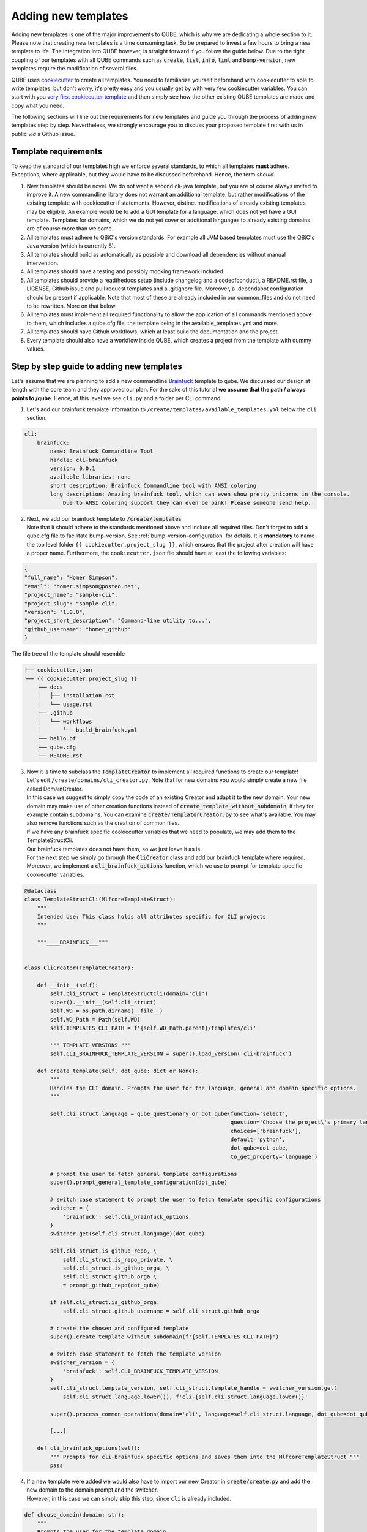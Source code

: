 .. _adding_templates:

============================
Adding new templates
============================

Adding new templates is one of the major improvements to QUBE, which is why we are dedicating a whole section to it.
Please note that creating new templates is a time consuming task. So be prepared to invest a few hours to bring a new template to life.
The integration into QUBE however, is straight forward if you follow the guide below.
Due to the tight coupling of our templates with all QUBE commands such as :code:`create`, :code:`list`, :code:`info`, :code:`lint` and :code:`bump-version`,
new templates require the modification of several files.

QUBE uses `cookiecutter <https://cookiecutter.readthedocs.io/en/1.7.2/>`_ to create all templates.
You need to familiarize yourself beforehand with cookiecutter to able to write templates, but don't worry, it's pretty easy and you usually get by with very few cookiecutter variables.
You can start with you `very first cookiecutter template <https://cookiecutter.readthedocs.io/en/1.7.2/first_steps.html>`_ and then simply see how the other existing QUBE templates are made and copy what you need.

The following sections will line out the requirements for new templates and guide you through the process of adding new templates step by step.
Nevertheless, we strongly encourage you to discuss your proposed template first with us in public *via* a Github issue.

Template requirements
-----------------------
To keep the standard of our templates high we enforce several standards, to which all templates **must** adhere.
Exceptions, where applicable, but they would have to be discussed beforehand. Hence, the term *should*.

1. New templates should be novel.
   We do not want a second cli-java template, but you are of course always invited to improve it. A new commandline library does not warrant an additional template, but rather modifications of the existing template with cookiecutter if statements.
   However, distinct modifications of already existing templates may be eligible. An example would be to add a GUI template for a language, which does not yet have a GUI template.
   Templates for domains, which we do not yet cover or additional languages to already existing domains are of course more than welcome.

2. All templates must adhere to QBiC's version standards. For example all JVM based templates must use the QBiC's Java version (which is currently 8).

3. All templates should build as automatically as possible and download all dependencies without manual intervention.

4. All templates should have a testing and possibly mocking framework included.

5. All templates should provide a readthedocs setup (include changelog and a codeofconduct), a README.rst file, a LICENSE, Github issue and pull request templates and a .gitignore file. Moreover, a .dependabot configuration should be present if applicable.
   Note that most of these are already included in our common_files and do not need to be rewritten. More on that below.

6. All templates must implement all required functionality to allow the application of all commands mentioned above to them, which includes a qube.cfg file, the template being in the available_templates.yml and more.

7. All templates should have Github workflows, which at least build the documentation and the project.

8. Every template should also have a workflow inside QUBE, which creates a project from the template with dummy values.

Step by step guide to adding new templates
------------------------------------------

Let's assume that we are planning to add a new commandline `Brainfuck <https://en.wikipedia.org/wiki/Brainfuck>`_ template to qube.
We discussed our design at length with the core team and they approved our plan. For the sake of this tutorial **we assume that the path / always points to /qube**.
Hence, at this level we see ``cli.py`` and a folder per CLI command.

1. Let's add our brainfuck template information to ``/create/templates/available_templates.yml`` below the ``cli`` section.

.. code-block::

    cli:
        brainfuck:
            name: Brainfuck Commandline Tool
            handle: cli-brainfuck
            version: 0.0.1
            available libraries: none
            short description: Brainfuck Commandline tool with ANSI coloring
            long description: Amazing brainfuck tool, which can even show pretty unicorns in the console.
                Due to ANSI coloring support they can even be pink! Please someone send help.

2. | Next, we add our brainfuck template to :code:`/create/templates`
   | Note that it should adhere to the standards mentioned above and include all required files. Don't forget to add a qube.cfg file to facilitate bump-version. See :ref:`bump-version-configuration` for details.
    It is **mandatory** to name the top level folder ``{{ cookiecutter.project_slug }}``, which ensures that the project after creation will have a proper name.
    Furthermore, the ``cookiecutter.json`` file should have at least the following variables:

.. code-block::

    {
    "full_name": "Homer Simpson",
    "email": "homer.simpson@posteo.net",
    "project_name": "sample-cli",
    "project_slug": "sample-cli",
    "version": "1.0.0",
    "project_short_description": "Command-line utility to...",
    "github_username": "homer_github"
    }

The file tree of the template should resemble

.. code-block::

    ├── cookiecutter.json
    └── {{ cookiecutter.project_slug }}
        ├── docs
        │   ├── installation.rst
        │   └── usage.rst
        ├── .github
        │   └── workflows
        │       └── build_brainfuck.yml
        ├── hello.bf
        ├── qube.cfg
        └── README.rst

3. | Now it is time to subclass the :code:`TemplateCreator` to implement all required functions to create our template!
   | Let's edit ``/create/domains/cli_creator.py``. Note that for new domains you would simply create a new file called DomainCreator.
   | In this case we suggest to simply copy the code of an existing Creator and adapt it to the new domain. Your new domain may make use of other creation functions instead of :code:`create_template_without_subdomain`, if they for example contain subdomains. You can examine :code:`create/TemplatorCreator.py` to see what's available. You may also remove functions such as the creation of common files.
   | If we have any brainfuck specific cookiecutter variables that we need to populate, we may add them to the TemplateStructCli.
   | Our brainfuck templates does not have them, so we just leave it as is.
   | For the next step we simply go through the :code:`CliCreator` class and add our brainfuck template where required. Moreover, we implement a :code:`cli_brainfuck_options` function, which we use to prompt for template specific cookiecutter variables.

.. code-block:: python

    @dataclass
    class TemplateStructCli(MlfcoreTemplateStruct):
        """
        Intended Use: This class holds all attributes specific for CLI projects
        """

        """____BRAINFUCK___"""


    class CliCreator(TemplateCreator):

        def __init__(self):
            self.cli_struct = TemplateStructCli(domain='cli')
            super().__init__(self.cli_struct)
            self.WD = os.path.dirname(__file__)
            self.WD_Path = Path(self.WD)
            self.TEMPLATES_CLI_PATH = f'{self.WD_Path.parent}/templates/cli'

            '"" TEMPLATE VERSIONS ""'
            self.CLI_BRAINFUCK_TEMPLATE_VERSION = super().load_version('cli-brainfuck')

        def create_template(self, dot_qube: dict or None):
            """
            Handles the CLI domain. Prompts the user for the language, general and domain specific options.
            """

            self.cli_struct.language = qube_questionary_or_dot_qube(function='select',
                                                                    question='Choose the project\'s primary language',
                                                                    choices=['brainfuck'],
                                                                    default='python',
                                                                    dot_qube=dot_qube,
                                                                    to_get_property='language')

            # prompt the user to fetch general template configurations
            super().prompt_general_template_configuration(dot_qube)

            # switch case statement to prompt the user to fetch template specific configurations
            switcher = {
                'brainfuck': self.cli_brainfuck_options
            }
            switcher.get(self.cli_struct.language)(dot_qube)

            self.cli_struct.is_github_repo, \
                self.cli_struct.is_repo_private, \
                self.cli_struct.is_github_orga, \
                self.cli_struct.github_orga \
                = prompt_github_repo(dot_qube)

            if self.cli_struct.is_github_orga:
                self.cli_struct.github_username = self.cli_struct.github_orga

            # create the chosen and configured template
            super().create_template_without_subdomain(f'{self.TEMPLATES_CLI_PATH}')

            # switch case statement to fetch the template version
            switcher_version = {
                'brainfuck': self.CLI_BRAINFUCK_TEMPLATE_VERSION
            }
            self.cli_struct.template_version, self.cli_struct.template_handle = switcher_version.get(
                self.cli_struct.language.lower()), f'cli-{self.cli_struct.language.lower()}'

            super().process_common_operations(domain='cli', language=self.cli_struct.language, dot_qube=dot_qube)

            [...]

        def cli_brainfuck_options(self):
            """ Prompts for cli-brainfuck specific options and saves them into the MlfcoreTemplateStruct """
            pass


4. | If a new template were added we would also have to import our new Creator in :code:`create/create.py` and add the new domain to the domain prompt and the switcher.
   | However, in this case we can simply skip this step, since ``cli`` is already included.

.. code-block::

    def choose_domain(domain: str):
        """
        Prompts the user for the template domain.
        Creates the .qube.yml file.
        Prompts the user whether or not to create a Github repository
        :param domain: Template domain
        """
        if not domain:
            domain = click.prompt('Choose between the following domains',
                                type=click.Choice(['cli']))

        switcher = {
            'cli': CliCreator,
        }

        creator_obj = switcher.get(domain.lower())()
        creator_obj.create_template()

5. | Linting is up next! We need to ensure that our brainfuck template always adheres to the highest standards! Let's edit :code:`lint/domains/cli.py`.
   | We need to add a new class, which inherits from TemplateLinter and add our linting functions to it.

.. code-block:: python

    class CliBrainfuckLint(TemplateLinter, metaclass=GetLintingFunctionsMeta):
        def __init__(self, path):
            super().__init__(path)

        def lint(self):
            super().lint_project(self, self.methods)

        def brainfuck_files_exist(self) -> None:
            """
            Checks a given pipeline directory for required files.
            Iterates through the templates's directory content and checkmarks files for presence.
            Files that **must** be present::
                'hello.bf',
            Files that *should* be present::
                '.github/workflows/build_brainfuck.yml',
            Files that *must not* be present::
                none
            Files that *should not* be present::
                none
            """

            # NB: Should all be files, not directories
            # List of lists. Passes if any of the files in the sublist are found.
            files_fail = [
                ['hello.bf'],
            ]
            files_warn = [
                [os.path.join('.github', 'workflows', 'build_brainfuck.yml')],
            ]

            # List of strings. Fails / warns if any of the strings exist.
            files_fail_ifexists = [

            ]
            files_warn_ifexists = [

            ]

            files_exist_linting(self, files_fail, files_fail_ifexists, files_warn, files_warn_ifexists)


We need to ensure that our new linting function is found when linting is applied. Therefore, we turn our eyes to :code:`lint/lint.py`, import our CliBrainfuckLinter and add it to the switcher.

.. code-block:: python

    from qube.lint.domains.cli import CliBrainfuckLint

    switcher = {
        'cli-brainfuck': CliBrainfuckLint,
    }

Our shiny new CliBrainfuckLinter is now ready for action!

6. | The only thing left to do now is to add a new Github Actions workflow for our template. Let's go one level up in the folder tree and create :code:`.github/workflows/create_cli_brainfuck.yml`.
   | We want to ensure that if we change something in our template, that it still builds!

.. code-block::

    name: Create cli-brainfuck Template

    on: [push]

    jobs:
      build:

          runs-on: ubuntu-latest
          strategy:
            matrix:
              python: [3.7, 3.8]

          steps:
          - uses: actions/checkout@v2
            name: Check out source-code repository

          - name: Setup Python
            uses: actions/setup-python@v1
            with:
              python-version: ${{ matrix.python }}

          - name: Build qube
            run: |
              python setup.py clean --all install

          - name: Create cli-brainfuck Template
            run: |
              echo -e "\n\nHomer\nhomer.simpson@hotmail.com\nExplodingSpringfield\ndescription\nhomergithub\nn" | qube create

          - name: Build Package
            uses: fabasoad/setup-brainfuck-action@master
            with:
              version: 0.1.dev1
          - name: Hello World
            run: |
              brainfucky --file ExplodingSpringfield/hello.bf


   We were pleasently surprised to see that someone already made a Github Action for brainfuck.

8. | Finally, we add some documentation to :code:`/docs/available_templates.rst` and explain the purpose, design and frameworks/libraries.

   That's it! We should now be able to try out your new template using :code:`qube create`
   The template should be creatable, it should automatically lint after the creation and Github support should be enabled as well! If we run :code:`qube list`
   Our new template should show up as well!
   I'm sure that you noticed that there's not actually a brainfuck template in qube (yet!).

   To quote our mighty Math professors: 'We'll leave this as an exercise to the reader.'
